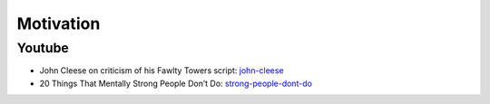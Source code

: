 ==========
Motivation
==========


Youtube
-------

* John Cleese on criticism of his Fawlty Towers script: john-cleese_
* 20 Things That Mentally Strong People Don’t Do: strong-people-dont-do_


.. _john-cleese: http://www.youtube.com/watch?v=LdZFmeMWrtk
.. _strong-people-dont-do: http://elitedaily.com/life/motivation/20-things-that-mentally-strong-people-dont-do/
